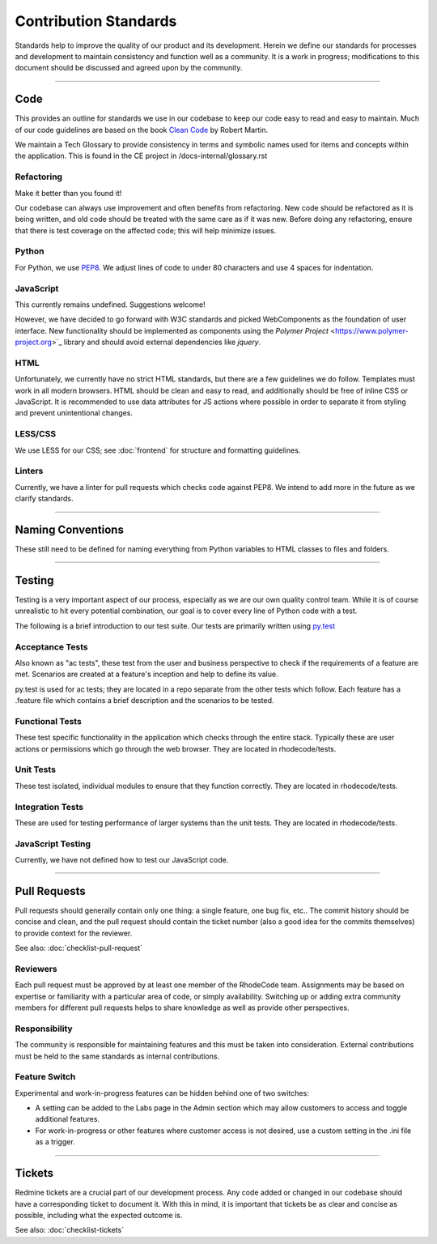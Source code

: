 
======================
Contribution Standards
======================

Standards help to improve the quality of our product and its development. Herein
we define our standards for processes and development to maintain consistency
and function well as a community. It is a work in progress; modifications to this
document should be discussed and agreed upon by the community.


--------------------------------------------------------------------------------

Code
====

This provides an outline for standards we use in our codebase to keep our code
easy to read and easy to maintain. Much of our code guidelines are based on the
book `Clean Code <http://www.pearsonhighered.com/educator/product/Clean-Code-A-Handbook-of-Agile-Software-Craftsmanship/9780132350884.page>`_
by Robert Martin.

We maintain a Tech Glossary to provide consistency in terms and symbolic names
used for items and concepts within the application. This is found in the CE
project in /docs-internal/glossary.rst


Refactoring
-----------
Make it better than you found it!

Our codebase can always use improvement and often benefits from refactoring.
New code should be refactored as it is being written, and old code should be
treated with the same care as if it was new. Before doing any refactoring,
ensure that there is test coverage on the affected code; this will help
minimize issues.


Python
------
For Python, we use `PEP8 <https://www.python.org/dev/peps/pep-0008/>`_.
We adjust lines of code to under 80 characters and use 4 spaces for indentation.


JavaScript
----------
This currently remains undefined. Suggestions welcome!

However, we have decided to go forward with W3C standards and picked
WebComponents as the foundation of user interface. New functionality should
be implemented as components using the
`Polymer Project` <https://www.polymer-project.org>`_ library
and should avoid external dependencies like `jquery`.

HTML
----
Unfortunately, we currently have no strict HTML standards, but there are a few
guidelines we do follow. Templates must work in all modern browsers. HTML should
be clean and easy to read, and additionally should be free of inline CSS or
JavaScript. It is recommended to use data attributes for JS actions where
possible in order to separate it from styling and prevent unintentional changes.


LESS/CSS
--------
We use LESS for our CSS; see :doc:`frontend` for structure and formatting
guidelines.


Linters
-------
Currently, we have a linter for pull requests which checks code against PEP8.
We intend to add more in the future as we clarify standards.


--------------------------------------------------------------------------------

Naming Conventions
==================

These still need to be defined for naming everything from Python variables to
HTML classes to files and folders.


--------------------------------------------------------------------------------

Testing
=======

Testing is a very important aspect of our process, especially as we are our own
quality control team. While it is of course unrealistic to hit every potential
combination, our goal is to cover every line of Python code with a test. 

The following is a brief introduction to our test suite. Our tests are primarily
written using `py.test <http://pytest.org/>`_


Acceptance Tests
----------------
Also known as "ac tests", these test from the user and business perspective to
check if the requirements of a feature are met. Scenarios are created at a
feature's inception and help to define its value.

py.test is used for ac tests; they are located in a repo separate from the
other tests which follow. Each feature has a .feature file which contains a
brief description and the scenarios to be tested.


Functional Tests
----------------
These test specific functionality in the application which checks through the
entire stack. Typically these are user actions or permissions which go through
the web browser. They are located in rhodecode/tests.


Unit Tests
----------
These test isolated, individual modules to ensure that they function correctly.
They are located in rhodecode/tests.


Integration Tests
-----------------
These are used for testing performance of larger systems than the unit tests.
They are located in rhodecode/tests.


JavaScript Testing
------------------
Currently, we have not defined how to test our JavaScript code.


--------------------------------------------------------------------------------

Pull Requests
=============

Pull requests should generally contain only one thing: a single feature, one bug
fix, etc.. The commit history should be concise and clean, and the pull request
should contain the ticket number (also a good idea for the commits themselves)
to provide context for the reviewer.

See also: :doc:`checklist-pull-request`


Reviewers
---------
Each pull request must be approved by at least one member of the RhodeCode
team. Assignments may be based on expertise or familiarity with a particular
area of code, or simply availability. Switching up or adding extra community
members for different pull requests helps to share knowledge as well as provide
other perspectives.


Responsibility
--------------
The community is responsible for maintaining features and this must be taken
into consideration. External contributions must be held to the same standards
as internal contributions.


Feature Switch
--------------
Experimental and work-in-progress features can be hidden behind one of two
switches:

* A setting can be added to the Labs page in the Admin section which may allow
  customers to access and toggle additional features.
* For work-in-progress or other features where customer access is not desired,
  use a custom setting in the .ini file as a trigger.


--------------------------------------------------------------------------------

Tickets
=======

Redmine tickets are a crucial part of our development process. Any code added or
changed in our codebase should have a corresponding ticket to document it. With
this in mind, it is important that tickets be as clear and concise as possible,
including what the expected outcome is.

See also: :doc:`checklist-tickets`
